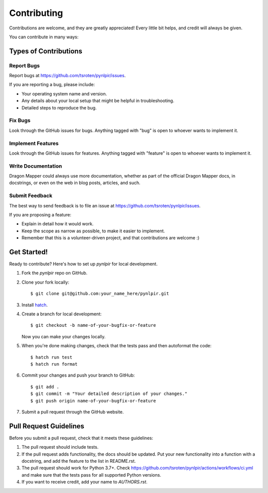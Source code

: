 ============
Contributing
============

Contributions are welcome, and they are greatly appreciated! Every
little bit helps, and credit will always be given. 

You can contribute in many ways:

Types of Contributions
----------------------

Report Bugs
~~~~~~~~~~~

Report bugs at https://github.com/tsroten/pynlpir/issues.

If you are reporting a bug, please include:

* Your operating system name and version.
* Any details about your local setup that might be helpful in troubleshooting.
* Detailed steps to reproduce the bug.

Fix Bugs
~~~~~~~~

Look through the GitHub issues for bugs. Anything tagged with "bug"
is open to whoever wants to implement it.

Implement Features
~~~~~~~~~~~~~~~~~~

Look through the GitHub issues for features. Anything tagged with "feature"
is open to whoever wants to implement it.

Write Documentation
~~~~~~~~~~~~~~~~~~~

Dragon Mapper could always use more documentation, whether as part of the 
official Dragon Mapper docs, in docstrings, or even on the web in blog posts,
articles, and such.

Submit Feedback
~~~~~~~~~~~~~~~

The best way to send feedback is to file an issue at https://github.com/tsroten/pynlpir/issues.

If you are proposing a feature:

* Explain in detail how it would work.
* Keep the scope as narrow as possible, to make it easier to implement.
* Remember that this is a volunteer-driven project, and that contributions
  are welcome :)

Get Started!
------------

Ready to contribute? Here's how to set up `pynlpir` for local development.

1. Fork the `pynlpir` repo on GitHub.
2. Clone your fork locally::

    $ git clone git@github.com:your_name_here/pynlpir.git

3. Install `hatch <https://hatch.pypa.io>`_.

4. Create a branch for local development::

    $ git checkout -b name-of-your-bugfix-or-feature
   
   Now you can make your changes locally.

5. When you're done making changes, check that the tests pass and then autoformat the code::

    $ hatch run test
    $ hatch run format

6. Commit your changes and push your branch to GitHub::

    $ git add .
    $ git commit -m "Your detailed description of your changes."
    $ git push origin name-of-your-bugfix-or-feature

7. Submit a pull request through the GitHub website.

Pull Request Guidelines
-----------------------

Before you submit a pull request, check that it meets these guidelines:

1. The pull request should include tests.
2. If the pull request adds functionality, the docs should be updated. Put
   your new functionality into a function with a docstring, and add the
   feature to the list in README.rst.
3. The pull request should work for Python 3.7+. Check 
   https://github.com/tsroten/pynlpir/actions/workflows/ci.yml
   and make sure that the tests pass for all supported Python versions.
4. If you want to receive credit, add your name to `AUTHORS.rst`.
